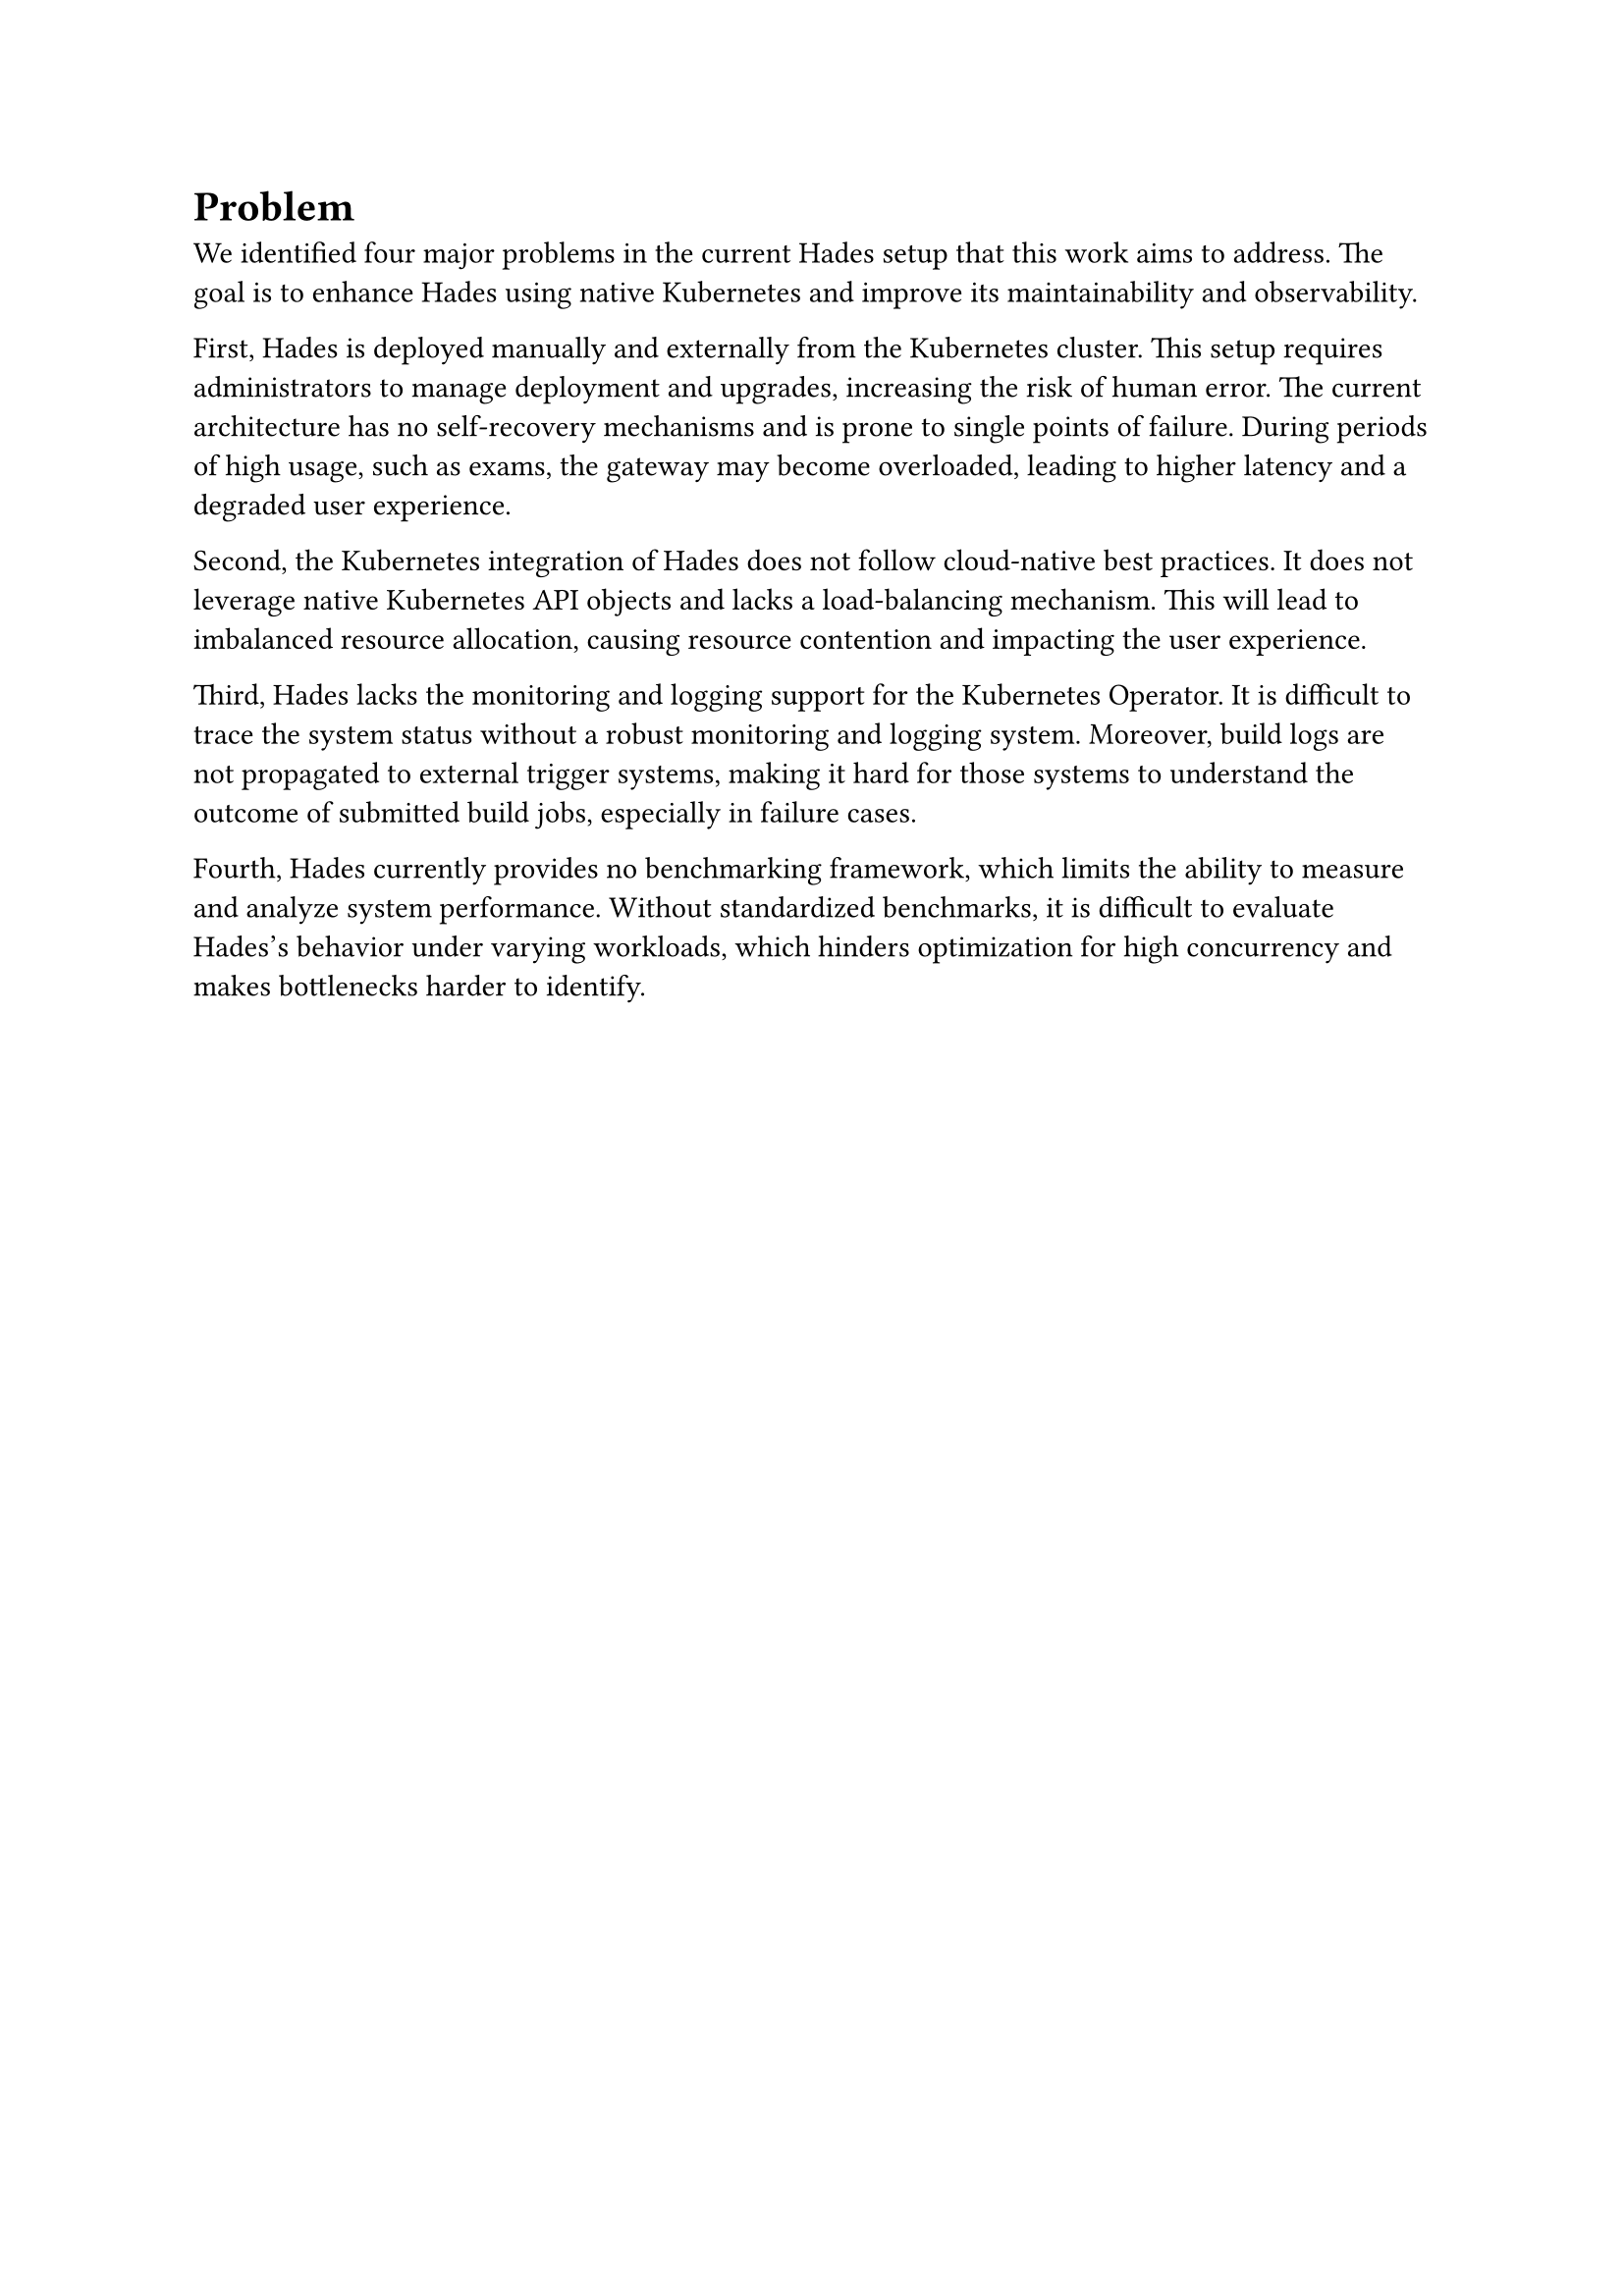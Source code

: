 = Problem

We identified four major problems in the current Hades setup that this work aims to address. The goal is to enhance Hades using native Kubernetes and improve its maintainability and observability.

First, Hades is deployed manually and externally from the Kubernetes cluster. This setup requires administrators to manage deployment and upgrades, increasing the risk of human error. The current architecture has no self-recovery mechanisms and is prone to single points of failure. During periods of high usage, such as exams, the gateway may become overloaded, leading to higher latency and a degraded user experience.

Second, the Kubernetes integration of Hades does not follow cloud-native best practices. It does not leverage native Kubernetes API objects and lacks a load-balancing mechanism. This will lead to imbalanced resource allocation, causing resource contention and impacting the user experience. 

Third, Hades lacks the monitoring and logging support for the Kubernetes Operator. It is difficult to trace the system status without a robust monitoring and logging system. Moreover, build logs are not propagated to external trigger systems, making it hard for those systems to understand the outcome of submitted build jobs, especially in failure cases.

Fourth, Hades currently provides no benchmarking framework, which limits the ability to measure and analyze system performance. Without standardized benchmarks, it is difficult to evaluate Hades's behavior under varying workloads, which hinders optimization for high concurrency and makes bottlenecks harder to identify.
